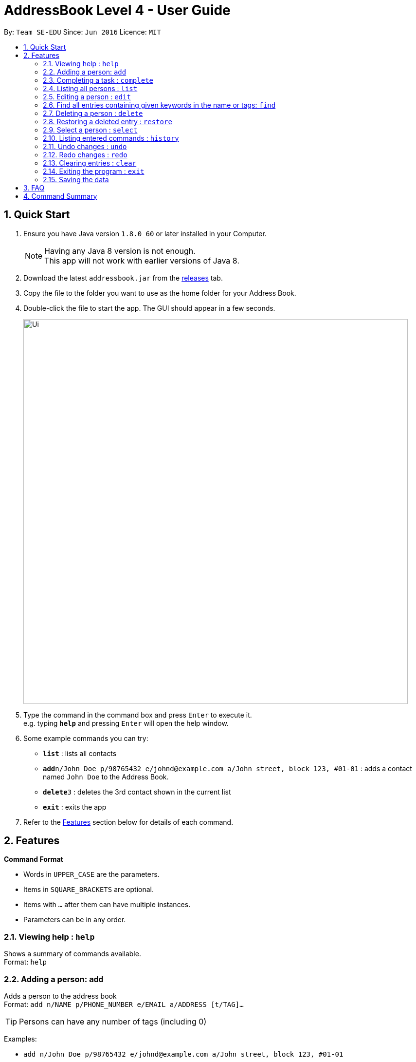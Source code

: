 = AddressBook Level 4 - User Guide
:toc:
:toc-title:
:toc-placement: preamble
:sectnums:
:imagesDir: images
:experimental:
ifdef::env-github[]
:tip-caption: :bulb:
:note-caption: :information_source:
endif::[]

By: `Team SE-EDU`      Since: `Jun 2016`      Licence: `MIT`

== Quick Start

.  Ensure you have Java version `1.8.0_60` or later installed in your Computer.
+
[NOTE]
Having any Java 8 version is not enough. +
This app will not work with earlier versions of Java 8.
+
.  Download the latest `addressbook.jar` from the link:../../../releases[releases] tab.
.  Copy the file to the folder you want to use as the home folder for your Address Book.
.  Double-click the file to start the app. The GUI should appear in a few seconds.
+
image::Ui.png[width="790"]
+
.  Type the command in the command box and press kbd:[Enter] to execute it. +
e.g. typing *`help`* and pressing kbd:[Enter] will open the help window.
.  Some example commands you can try:

* *`list`* : lists all contacts
* **`add`**`n/John Doe p/98765432 e/johnd@example.com a/John street, block 123, #01-01` : adds a contact named `John Doe` to the Address Book.
* **`delete`**`3` : deletes the 3rd contact shown in the current list
* *`exit`* : exits the app

.  Refer to the link:#features[Features] section below for details of each command.

== Features

====
*Command Format*

* Words in `UPPER_CASE` are the parameters.
* Items in `SQUARE_BRACKETS` are optional.
* Items with `...` after them can have multiple instances.
* Parameters can be in any order.
====

=== Viewing help : `help`

Shows a summary of commands available. +
Format: `help`

=== Adding a person: `add`

Adds a person to the address book +
Format: `add n/NAME p/PHONE_NUMBER e/EMAIL a/ADDRESS [t/TAG]...`

[TIP]
Persons can have any number of tags (including 0)

Examples:

* `add n/John Doe p/98765432 e/johnd@example.com a/John street, block 123, #01-01`
* `add n/Betsy Crowe t/friend e/betsycrowe@example.com a/Newgate Prison p/1234567 t/criminal`

=== Completing a task : `complete`

Finds and checkmarks a task as completed and moves it to archive. +
Format: `complete [KEYWORD_1,KEYWORD_2,...|-index INDEX]`

=== Listing all persons : `list`

Displays a list of entries sorted by the starting time. +
Format: `list [-from START_DATE][-to END_DATE][-archive|-bin]`

****
* By default the active entries will be listed.
* The `-archive` and `-bin` options are used to list archived and deleted entries respectively.
* The default number of entries to list can be configured with the `config` command.
****

=== Editing a person : `edit`

Edits an existing person in the address book. +
Format: `edit INDEX [n/NAME] [p/PHONE] [e/EMAIL] [a/ADDRESS] [t/TAG]...`

****
* Edits the person at the specified `INDEX`. The index refers to the index number shown in the last person listing. The index *must be a positive integer* 1, 2, 3, ...
* At least one of the optional fields must be provided.
* Existing values will be updated to the input values.
* When editing tags, the existing tags of the person will be removed i.e adding of tags is not cumulative.
* You can remove all the person's tags by typing `t/` without specifying any tags after it.
****

Examples:

* `edit 1 p/91234567 e/johndoe@example.com` +
Edits the phone number and email address of the 1st person to be `91234567` and `johndoe@example.com` respectively.
* `edit 2 n/Betsy Crower t/` +
Edits the name of the 2nd person to be `Betsy Crower` and clears all existing tags.

=== Find all entries containing given keywords in the name or tags: `find`

Finds entries which names or tags contain all of the given keywords. +
Format: `find KEYWORD_1 [KEYWORD_2 ...] [-archive|-bin]`

****
* The find is case insensitive. e.g `meeting` will match `Meeting`
* The order of the keywords does not matter. e.g. `meeting group` will match `group meeting`
* The given keywords are matched with the name and tag of entries.
* Only full words will be matched e.g. `Meet` will not match `Meeting` but mathces `meet`.
* Only entries matching all keywords will be returned (i.e. `AND` search). e.g. `group meeting` will not match `client meeting`.
****

=== Deleting a person : `delete`

Deletes the specified person from the address book. Irreversible. +
Format: `delete INDEX`

****
* Deletes the person at the specified `INDEX`.
* The index refers to the index number shown in the most recent listing.
* The index *must be a positive integer* 1, 2, 3, ...
****

Examples:

* `list` +
`delete 2` +
Deletes the 2nd person in the address book.
* `find Betsy` +
`delete 1` +
Deletes the 1st person in the results of the `find` command.

=== Restoring a deleted entry : `restore`

Finds and restores a deleted entry back to active tasks +
Format: `restore [KEYWORD_1,KEYWORD_2,...|-index INDEX]`

=== Select a person : `select`

Selects the person identified by the index number used in the last person listing. +
Format: `select INDEX`

****
* Selects the person and loads the Google search page the person at the specified `INDEX`.
* The index refers to the index number shown in the most recent listing.
* The index *must be a positive integer* 1, 2, 3, ...
****

Examples:

* `list` +
`select 2` +
Selects the 2nd person in the address book.
* `find Betsy` +
`select 1` +
Selects the 1st person in the results of the `find` command.

=== Listing entered commands : `history`

Lists all the commands that you have entered in chronological order. +
Format: `history`

=== Undo changes : `undo`

Undo the changes made by the last command. +
Format: `undo`

=== Redo changes : `redo`

Reapply the changes removed by the `undo` command. +
Format: `redo`

=== Clearing entries : `clear`

Clears all entries from sections of the to-do list. +
Format: `clear [-archive|-bin]`

****
* Defaults to clearing all entries from active to-do list.
****

=== Exiting the program : `exit`

Exits the program. +
Format: `exit`

=== Saving the data

Address book data are saved in the hard disk automatically after any command that changes the data. +
There is no need to save manually.

== FAQ

*Q*: How do I transfer my data to another Computer? +
*A*: Install the app in the other computer and overwrite the empty data file it creates with the file that contains the data of your previous Address Book folder.

== Command Summary

* *Add* `add n/NAME p/PHONE_NUMBER e/EMAIL a/ADDRESS [t/TAG]...` +
e.g. `add n/James Ho p/22224444 e/jamesho@example.com a/123, Clementi Rd, 1234665 t/friend t/colleague`
* *Complete* `complete [KEYWORD_1,KEYWORD_2,...|-index INDEX]` +
e,g, `complete group meeting` or `complete 3`
* *Clear* : `clear [-archive|-bin]`
* *Delete* : `delete INDEX` +
e.g. `delete 3`
* *Find* : `find KEYWORD_1 [KEYWORD_2 ...] [-archive|-bin]` +
e.g. `find lecture`
* *List* : `list [-from START_DATE][-to END_DATE][-archive|-bin]` +
e.g. `ENTRY_OUTPUT_FORMAT_TO_BE_CONFIRMED`
* *Help* : `help`
* *Select* : `select INDEX` +
e.g.`select 2`
* *History* : `history`
* *Undo* : `undo`
* *Redo* : `redo`
